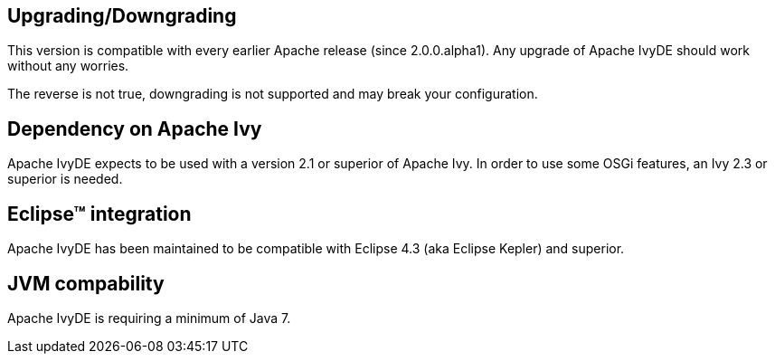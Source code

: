 ////
   Licensed to the Apache Software Foundation (ASF) under one
   or more contributor license agreements.  See the NOTICE file
   distributed with this work for additional information
   regarding copyright ownership.  The ASF licenses this file
   to you under the Apache License, Version 2.0 (the
   "License"); you may not use this file except in compliance
   with the License.  You may obtain a copy of the License at

     http://www.apache.org/licenses/LICENSE-2.0

   Unless required by applicable law or agreed to in writing,
   software distributed under the License is distributed on an
   "AS IS" BASIS, WITHOUT WARRANTIES OR CONDITIONS OF ANY
   KIND, either express or implied.  See the License for the
   specific language governing permissions and limitations
   under the License.
////

== Upgrading/Downgrading

This version is compatible with every earlier Apache release (since 2.0.0.alpha1). Any upgrade of Apache IvyDE should work without any worries.

The reverse is not true, downgrading is not supported and may break your configuration.

== Dependency on Apache Ivy

Apache IvyDE expects to be used with a version 2.1 or superior of Apache Ivy. In order to use some OSGi features, an Ivy 2.3 or superior is needed.

== Eclipse&#153; integration

Apache IvyDE has been maintained to be compatible with Eclipse 4.3 (aka Eclipse Kepler) and superior.

== JVM compability

Apache IvyDE is requiring a minimum of Java 7.
